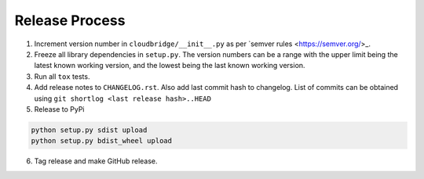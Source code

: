 Release Process
~~~~~~~~~~~~~~~

1. Increment version number in ``cloudbridge/__init__.py`` as per
   `semver rules <https://semver.org/>_.

2. Freeze all library dependencies in ``setup.py``. The version numbers can be
   a range with the upper limit being the latest known working version, and the
   lowest being the last known working version.

3. Run all ``tox`` tests.

4. Add release notes to ``CHANGELOG.rst``. Also add last commit hash to
   changelog. List of commits can be obtained using
   ``git shortlog <last release hash>..HEAD``

5. Release to PyPi

.. code-block:: bash

   python setup.py sdist upload
   python setup.py bdist_wheel upload

6. Tag release and make GitHub release.
